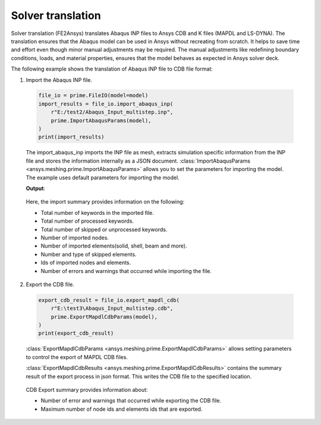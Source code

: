 .. _ref_index_solver_translation:

******************
Solver translation
******************

Solver translation (FE2Ansys) translates Abaqus INP files to Ansys CDB and K files (MAPDL and LS-DYNA).
The translation ensures that the Abaqus model can be used in Ansys without recreating from scratch.
It helps to save time and effort even though minor manual adjustments may be required.
The manual adjustments like redefining boundary conditions, loads, and material properties,
ensures that the model behaves as expected in Ansys solver deck.

The following example shows the translation of Abaqus INP file to CDB file format:

1.	Import the Abaqus INP file.

    .. code-block:: python

       file_io = prime.FileIO(model=model)
       import_results = file_io.import_abaqus_inp(
           r"E:/test2/Abaqus_Input_multistep.inp",
           prime.ImportAbaqusParams(model),
       )
       print(import_results)
   
    The import_abaqus_inp imports the INP file as mesh, extracts simulation specific information from the INP file and
    stores the information internally as a JSON document. :class:`ImportAbaqusParams <ansys.meshing.prime.ImportAbaqusParams>`
    allows you to set the parameters for importing the model. The example uses default parameters for importing the model.

    **Output**:

    .. figure:: ../images/fe2ansys_abaqus_import.png

    Here, the import summary provides information on the following:

    - Total number of keywords in the imported file.

    - Total number of processed keywords.

    - Total number of skipped or unprocessed keywords.

    - Number of imported nodes.

    - Number of imported elements(solid, shell, beam and more).

    - Number and type of skipped elements.

    - Ids of imported nodes and elements.

    - Number of errors and warnings that occurred while importing the file.


2.	Export the CDB file.

    .. code-block:: python

       export_cdb_result = file_io.export_mapdl_cdb(
           r"E:\test3\Abaqus_Input_multistep.cdb",
           prime.ExportMapdlCdbParams(model),
       )
       print(export_cdb_result)

    :class:`ExportMapdlCdbParams <ansys.meshing.prime.ExportMapdlCdbParams>` allows setting parameters to control
    the export of MAPDL CDB files.

    :class:`ExportMapdlCdbResults <ansys.meshing.prime.ExportMapdlCdbResults>` contains the summary
    result of the export process in json format. This writes the CDB file to the specified location.

    .. figure:: ../images/fe2ansys_cdb_export.png

    CDB Export summary provides information about:

    - Number of error and warnings that occurred while exporting the CDB file.

    - Maximum number of node ids and elements ids that are exported.
    
